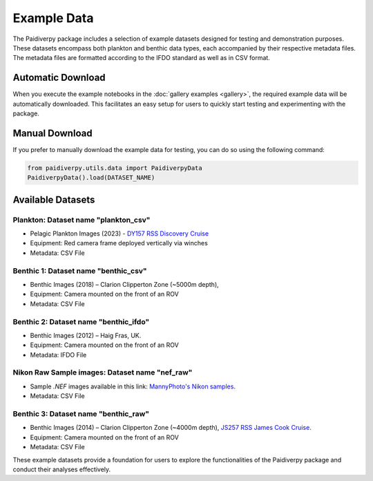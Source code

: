 .. _example_data:

Example Data
====================

The Paidiverpy package includes a selection of example datasets designed for testing and demonstration purposes. These datasets encompass both plankton and benthic data types, each accompanied by their respective metadata files. The metadata files are formatted according to the IFDO standard as well as in CSV format.

Automatic Download
------------------

When you execute the example notebooks in the :doc:`gallery examples <gallery>`, the required example data will be automatically downloaded. This facilitates an easy setup for users to quickly start testing and experimenting with the package.

Manual Download
------------------

If you prefer to manually download the example data for testing, you can do so using the following command:

.. code-block:: python

    from paidiverpy.utils.data import PaidiverpyData
    PaidiverpyData().load(DATASET_NAME)

Available Datasets
------------------

Plankton: Dataset name **"plankton_csv"**
^^^^^^^^^^^^^^^^^^^^^^^^^^^^^^^^^^^^^^^^^

- Pelagic Plankton Images (2023) - `DY157 RSS Discovery Cruise <https://www.bodc.ac.uk/resources/inventories/cruise_inventory/report/18120/>`_
- Equipment: Red camera frame deployed vertically via winches
- Metadata: CSV File

.. image:: _static/pelagic6.png
   :width: 300px
   :alt: Pelagic Image 1

.. image:: _static/pelagic5.png
   :width: 150px
   :alt: Pelagic Image 2

.. image:: _static/pelagic4.png
    :width: 400px
    :alt: Pelagic Image 1

Benthic 1: Dataset name **"benthic_csv"**
^^^^^^^^^^^^^^^^^^^^^^^^^^^^^^^^^^^^^^^^^

- Benthic Images (2018) – Clarion Clipperton Zone (~5000m depth),
- Equipment: Camera mounted on the front of an ROV
- Metadata: CSV File

.. image:: _static/benthic_cc2.png
   :width: 100px
   :alt: Clarion Clipperton Image 1

.. image:: _static/benthic_cc1.png
    :width: 500px
    :alt: Clarion Clipperton Image 2


Benthic 2: Dataset name **"benthic_ifdo"**
^^^^^^^^^^^^^^^^^^^^^^^^^^^^^^^^^^^^^^^^^^

- Benthic Images (2012) – Haig Fras, UK.
- Equipment: Camera mounted on the front of an ROV
- Metadata: IFDO File

.. image:: _static/benthic_hf2.png
    :width: 100px
    :alt: Haig Fras Image 1

.. image:: _static/benthic_hf1.png
    :width: 500px
    :alt: Haig Fras Image 2


Nikon Raw Sample images: Dataset name **"nef_raw"**
^^^^^^^^^^^^^^^^^^^^^^^^^^^^^^^^^^^^^^^^^^^^^^^^^^^

- Sample `.NEF` images available in this link: `MannyPhoto's Nikon samples <https://www.mannyphoto.com/D700D3/>`_.
- Metadata: CSV File


Benthic 3: Dataset name **"benthic_raw"**
^^^^^^^^^^^^^^^^^^^^^^^^^^^^^^^^^^^^^^^^^

- Benthic Images (2014) – Clarion Clipperton Zone (~4000m depth), `JS257 RSS James Cook Cruise <https://catalogue.ceda.ac.uk/uuid/446b1380fbd54a5ab9eb5244b3d5c2ac/?q=&sort_by=title_asc&results_per_page=20&objects_related_to_uuid=446b1380fbd54a5ab9eb5244b3d5c2ac&jump=related-anchor>`_.
- Equipment: Camera mounted on the front of an ROV
- Metadata: CSV File

These example datasets provide a foundation for users to explore the functionalities of the Paidiverpy package and conduct their analyses effectively.
